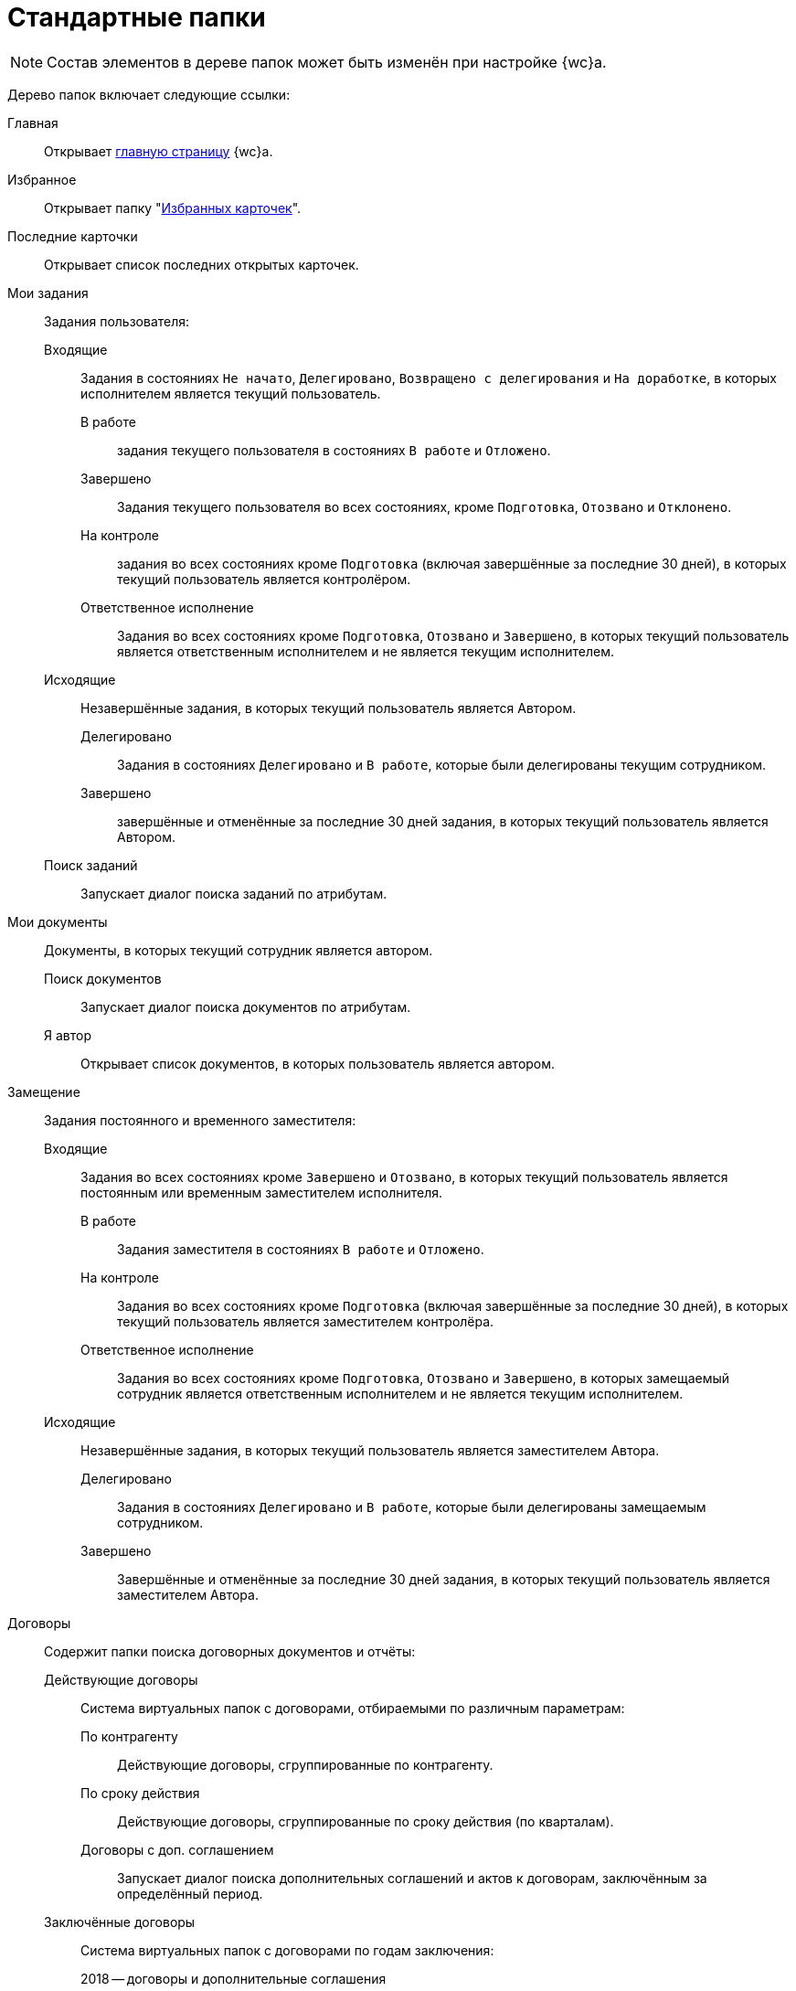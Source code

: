 = Стандартные папки

[NOTE]
====
Состав элементов в дереве папок может быть изменён при настройке {wc}а.
====

Дерево папок включает следующие ссылки:

Главная::
Открывает xref:interface-dashboard.adoc[главную страницу] {wc}а.

Избранное::
Открывает папку "xref:cards-favorite.adoc[Избранных карточек]".

// Поиск::
// Открывает папку с результатами полнотекстового поиска; если полнотекстовый поиск выключен, папка будет скрыта.

Последние карточки::
Открывает список последних открытых карточек.

Мои задания::
Задания пользователя:

Входящие:::
Задания в состояниях `Не начато`, `Делегировано`, `Возвращено с делегирования` и `На доработке`, в которых исполнителем является текущий пользователь.

В работе::::
задания текущего пользователя в состояниях `В работе` и `Отложено`.

Завершено::::
Задания текущего пользователя во всех состояниях, кроме `Подготовка`, `Отозвано` и `Отклонено`.

На контроле::::
задания во всех состояниях кроме `Подготовка` (включая завершённые за последние 30 дней), в которых текущий пользователь является контролёром.

Ответственное исполнение::::
Задания во всех состояниях кроме `Подготовка`, `Отозвано` и `Завершено`, в которых текущий пользователь является ответственным исполнителем и не является текущим исполнителем.

Исходящие:::
Незавершённые задания, в которых текущий пользователь является Автором.

Делегировано::::
Задания в состояниях `Делегировано` и `В работе`, которые были делегированы текущим сотрудником.

Завершено::::
завершённые и отменённые за последние 30 дней задания, в которых текущий пользователь является Автором.

Поиск заданий:::
Запускает диалог поиска заданий по атрибутам.

Мои документы::
Документы, в которых текущий сотрудник является автором.

Поиск документов:::
Запускает диалог поиска документов по атрибутам.

Я автор:::
Открывает список документов, в которых пользователь является автором.

Замещение::
Задания постоянного и временного заместителя:

Входящие:::
Задания во всех состояниях кроме `Завершено` и `Отозвано`, в которых текущий пользователь является постоянным или временным заместителем исполнителя.

В работе::::
Задания заместителя в состояниях `В работе` и `Отложено`.

На контроле::::
Задания во всех состояниях кроме `Подготовка` (включая завершённые за последние 30 дней), в которых текущий пользователь является заместителем контролёра.

Ответственное исполнение::::
Задания во всех состояниях кроме `Подготовка`, `Отозвано` и `Завершено`, в которых замещаемый сотрудник является ответственным исполнителем и не является текущим исполнителем.

Исходящие:::
Незавершённые задания, в которых текущий пользователь является заместителем Автора.

Делегировано::::
Задания в состояниях `Делегировано` и `В работе`, которые были делегированы замещаемым сотрудником.

Завершено::::
Завершённые и отменённые за последние 30 дней задания, в которых текущий пользователь является заместителем Автора.

Договоры::
Содержит папки поиска договорных документов и отчёты:

Действующие договоры:::
Система виртуальных папок с договорами, отбираемыми по различным параметрам:

По контрагенту::::
Действующие договоры, сгруппированные по контрагенту.

По сроку действия::::
Действующие договоры, сгруппированные по сроку действия (по кварталам).

Договоры с доп. соглашением::::
Запускает диалог поиска дополнительных соглашений и актов к договорам, заключённым за определённый период.

Заключённые договоры:::
Система виртуальных папок с договорами по годам заключения:

2018 -- договоры и дополнительные соглашения::::
Договоры и дополнительные соглашения, заключённые в 2018 году и сгруппированные по контрагенту.

2019 -- договоры и дополнительные соглашения::::
Договоры и дополнительные соглашения, заключённые в 2019 году и сгруппированные по контрагенту.
+
[NOTE]
====
Папки для выбора договоров за другие года могут быть созданы при настройке {wc}а.
====

Исполнение договоров::::
Запускает диалог поиска актов, зарегистрированных за определённый период.

Поиск::::
Запускает диалог поиска договорных документов по атрибутам.

Договоры к ознакомлению:::
Договоры для сотрудников группы ознакомления. Она представляет собой структуру папок с настроенными поисковыми запросами, предназначенную для поиска карточек договоров, с которыми может ознакомиться текущий пользователь:

Заключённые::::
Заключённые договоры и дополнительные соглашения, в которых текущий пользователь входит в _Группу ознакомления_ с договором.

Согласование::::
Договоры и дополнительные соглашения в состоянии `Подготовка`, `На согласовании`, `На согласовании с контрагентом`, в которых текущий пользователь входит в _Группу ознакомления_ с договором.

Мои договоры:::
Договоры в состоянии `Подготовка`, в которых текущий или временно замещаемый им сотрудник является _Ответственным_ или _Подготовившим_. Включает подпапки с дополнительным условием по состоянию договора:

Завершённые::::
Договоры и дополнительные соглашения в состоянии `Завершено`.

Заключённые::::
Договоры и дополнительные соглашения в состоянии `Заключёно`.

Подготовка и согласование::::
Договоры в состоянии `Подготовка`, `На согласовании`, `На согласовании с контрагентом`, `Согласован`, `На подписании`, `Подписан`, `На подписании контрагентом`.

Отчёты:::
Договоры и ДС без подписанного оригинала::::
Запускает диалог поиска договоров и дополнительных соглашений в состояниях `Подписан` и `Заключён`, для которых отсутствует подписанный оригинал (в карточке не заполнено поле `Получен оригинал`).

Договоры с истекающим сроком окончания::::
Запускает диалог поиска договоров и дополнительных соглашений в состояниях `Подписан` и `Заключён`, у которых заканчивается срок действия.

Мои группы::
Содержит папки _рабочей группы_ пользователя. Недоступна, если пользователь не включён в рабочую группу.

Мои папки::
Содержит папки, подключенные пользователем.

Справочники::
Список справочников, доступных в {wc}е. На отображение справочников в списке могут влиять настройки системы и установленные модули. В списке могут отображаться, например, "xref:directories/staff/directory.adoc[Справочник сотрудников]".
